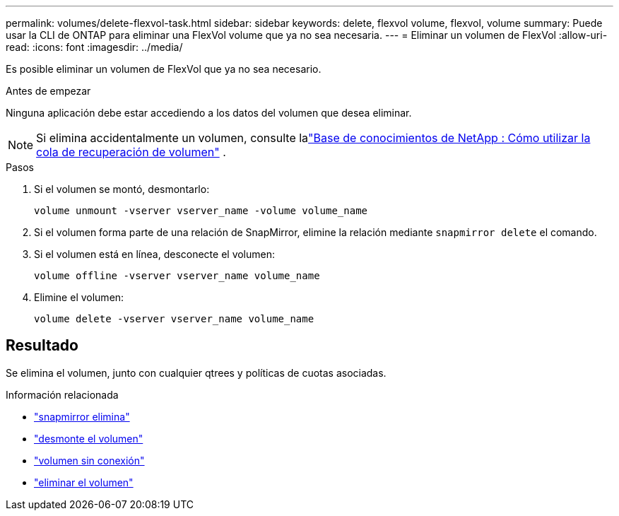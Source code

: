 ---
permalink: volumes/delete-flexvol-task.html 
sidebar: sidebar 
keywords: delete, flexvol volume, flexvol, volume 
summary: Puede usar la CLI de ONTAP para eliminar una FlexVol volume que ya no sea necesaria. 
---
= Eliminar un volumen de FlexVol
:allow-uri-read: 
:icons: font
:imagesdir: ../media/


[role="lead"]
Es posible eliminar un volumen de FlexVol que ya no sea necesario.

.Antes de empezar
Ninguna aplicación debe estar accediendo a los datos del volumen que desea eliminar.

[NOTE]
====
Si elimina accidentalmente un volumen, consulte lalink:https://kb.netapp.com/Advice_and_Troubleshooting/Data_Storage_Software/ONTAP_OS/How_to_use_the_Volume_Recovery_Queue["Base de conocimientos de NetApp : Cómo utilizar la cola de recuperación de volumen"^] .

====
.Pasos
. Si el volumen se montó, desmontarlo:
+
`volume unmount -vserver vserver_name -volume volume_name`

. Si el volumen forma parte de una relación de SnapMirror, elimine la relación mediante `snapmirror delete` el comando.
. Si el volumen está en línea, desconecte el volumen:
+
`volume offline -vserver vserver_name volume_name`

. Elimine el volumen:
+
`volume delete -vserver vserver_name volume_name`





== Resultado

Se elimina el volumen, junto con cualquier qtrees y políticas de cuotas asociadas.

.Información relacionada
* link:https://docs.netapp.com/us-en/ontap-cli/snapmirror-delete.html["snapmirror elimina"]
* link:https://docs.netapp.com/us-en/ontap-cli/volume-unmount.html["desmonte el volumen"]
* link:https://docs.netapp.com/us-en/ontap-cli/volume-offline.html["volumen sin conexión"]
* link:https://docs.netapp.com/us-en/ontap-cli/volume-delete.html["eliminar el volumen"]

